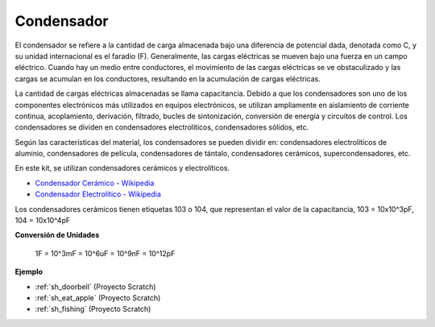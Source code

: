 .. _cpn_capacitor:

Condensador
=============

.. image:: img/103_capacitor.png
.. image:: img/10uf_cap.png

El condensador se refiere a la cantidad de carga almacenada bajo una diferencia de potencial dada, denotada como C, y su unidad internacional es el faradio (F). 
Generalmente, las cargas eléctricas se mueven bajo una fuerza en un campo eléctrico. Cuando hay un medio entre conductores, el movimiento de las cargas eléctricas se ve obstaculizado y las cargas se acumulan en los conductores, resultando en la acumulación de cargas eléctricas.

La cantidad de cargas eléctricas almacenadas se llama capacitancia. Debido a que los condensadores son uno de los componentes electrónicos más utilizados en equipos electrónicos, se utilizan ampliamente en aislamiento de corriente continua, acoplamiento, derivación, filtrado, bucles de sintonización, conversión de energía y circuitos de control. Los condensadores se dividen en condensadores electrolíticos, condensadores sólidos, etc.

Según las características del material, los condensadores se pueden dividir en: condensadores electrolíticos de aluminio, condensadores de película, condensadores de tántalo, condensadores cerámicos, supercondensadores, etc.

En este kit, se utilizan condensadores cerámicos y electrolíticos.

* `Condensador Cerámico - Wikipedia <https://en.wikipedia.org/wiki/Ceramic_capacitor>`_

* `Condensador Electrolítico - Wikipedia <https://en.wikipedia.org/wiki/Electrolytic_capacitor>`_

Los condensadores cerámicos tienen etiquetas 103 o 104, que representan el valor de la capacitancia, 103 = 10x10^3pF, 104 = 10x10^4pF

**Conversión de Unidades**

    1F = 10^3mF = 10^6uF = 10^9nF = 10^12pF

**Ejemplo**

* :ref:`sh_doorbell` (Proyecto Scratch)
* :ref:`sh_eat_apple` (Proyecto Scratch)
* :ref:`sh_fishing` (Proyecto Scratch)


